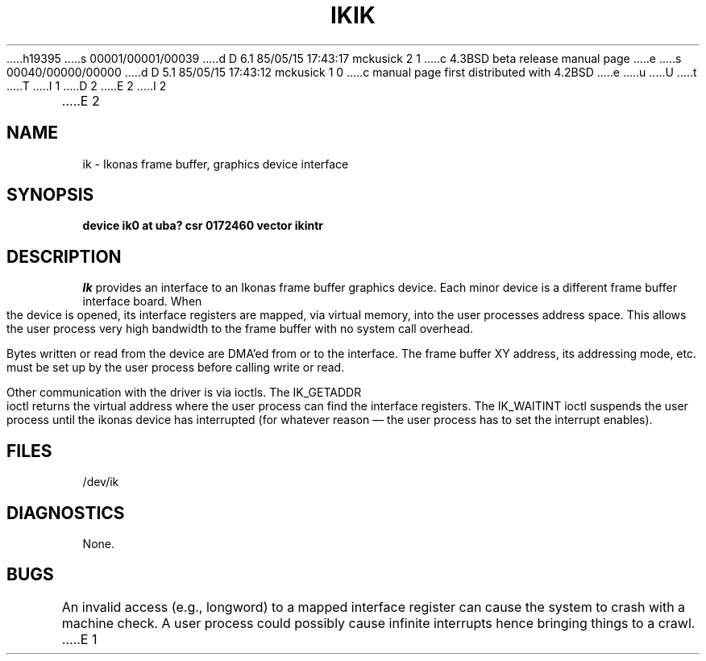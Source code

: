 h19395
s 00001/00001/00039
d D 6.1 85/05/15 17:43:17 mckusick 2 1
c 4.3BSD beta release manual page
e
s 00040/00000/00000
d D 5.1 85/05/15 17:43:12 mckusick 1 0
c manual page first distributed with 4.2BSD
e
u
U
t
T
I 1
.\" Copyright (c) 1983 Regents of the University of California.
.\" All rights reserved.  The Berkeley software License Agreement
.\" specifies the terms and conditions for redistribution.
.\"
.\"	%W% (Berkeley) %G%
.\"
D 2
.TH IK 4 "27 July 1983"
E 2
I 2
.TH IK 4 "%Q%"
E 2
.UC 5
.SH NAME
ik \- Ikonas frame buffer, graphics device interface
.SH SYNOPSIS
.B "device ik0 at uba? csr 0172460 vector ikintr"
.SH DESCRIPTION
.I Ik
provides an interface to an Ikonas frame buffer graphics device.
Each minor device is a different frame buffer interface board.
When the device is opened, its interface registers are mapped,
via virtual memory, into the user processes address space.
This allows the user process very high bandwidth to the frame buffer
with no system call overhead.
.PP
Bytes written or read from the device are DMA'ed from or to the interface.
The frame buffer XY address, its addressing mode, etc. must be set up by the
user process before calling write or read.
.PP
Other communication with the driver is via ioctls.
The IK_GETADDR ioctl returns the virtual address where the user process can
find the interface registers.
The IK_WAITINT ioctl suspends the user process until the ikonas device
has interrupted (for whatever reason \(em the user process has to set
the interrupt enables).
.SH FILES
/dev/ik
.SH DIAGNOSTICS
None.
.SH BUGS
An invalid access (e.g., longword) to a mapped interface register
can cause the system to crash with a machine check.
A user process could possibly cause infinite interrupts hence
bringing things to a crawl.
E 1

